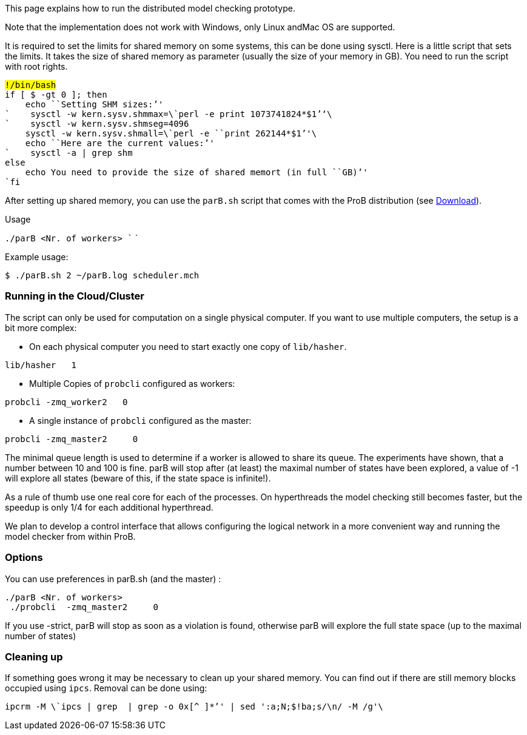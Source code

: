 This page explains how to run the distributed model checking prototype.

Note that the implementation does not work with Windows, only Linux
andMac OS are supported.

It is required to set the limits for shared memory on some systems, this
can be done using sysctl. Here is a little script that sets the limits.
It takes the size of shared memory as parameter (usually the size of
your memory in GB). You need to run the script with root rights.

`#!/bin/bash` +
`if [ $# -gt 0 ]; then` +
`    echo ````Setting`` ``SHM`` ``sizes:`'' +
`    sysctl -w kern.sysv.shmmax=\`perl -e ````print`` ``1073741824*$1`''`\`` +
`    sysctl -w kern.sysv.shmseg=4096` +
`    sysctl -w kern.sysv.shmall=\`perl -e ````print`` ``262144*$1`''`\`` +
`    echo ````Here`` ``are`` ``the`` ``current`` ``values:`'' +
`    sysctl -a | grep shm` +
`else` +
`    echo ````You`` ``need`` ``to`` ``provide`` ``the`` ``size`` ``of`` ``shared`` ``memort`` ``(in`` ``full`` ``GB)`'' +
`fi`

After setting up shared memory, you can use the `parB.sh` script that
comes with the ProB distribution (see link:/Download[Download]).

Usage

`./parB <Nr. of workers> `` `

Example usage:

`$ ./parB.sh 2 ~/parB.log scheduler.mch`

[[running-in-the-cloudcluster]]
Running in the Cloud/Cluster
~~~~~~~~~~~~~~~~~~~~~~~~~~~~

The script can only be used for computation on a single physical
computer. If you want to use multiple computers, the setup is a bit more
complex:

* On each physical computer you need to start exactly one copy of
`lib/hasher`.

`lib/hasher `` `` 1`

* Multiple Copies of `probcli` configured as workers:

`probcli -zmq_worker2 `` `` 0`

* A single instance of `probcli` configured as the master:

`probcli -zmq_master2 `` `` ``  0 `` `

The minimal queue length is used to determine if a worker is allowed to
share its queue. The experiments have shown, that a number between 10
and 100 is fine. parB will stop after (at least) the maximal number of
states have been explored, a value of -1 will explore all states (beware
of this, if the state space is infinite!).

As a rule of thumb use one real core for each of the processes. On
hyperthreads the model checking still becomes faster, but the speedup is
only 1/4 for each additional hyperthread.

We plan to develop a control interface that allows configuring the
logical network in a more convenient way and running the model checker
from within ProB.

[[options]]
Options
~~~~~~~

You can use preferences in parB.sh (and the master) :

`./parB <Nr. of workers> `` `` ` +
` ./probcli `` -zmq_master2 `` `` ``  0 `` `` `

If you use -strict, parB will stop as soon as a violation is found,
otherwise parB will explore the full state space (up to the maximal
number of states)

[[cleaning-up]]
Cleaning up
~~~~~~~~~~~

If something goes wrong it may be necessary to clean up your shared
memory. You can find out if there are still memory blocks occupied using
`ipcs`. Removal can be done using:

`ipcrm -M \`ipcs | grep `` | grep -o ````0x[^`` ``]*`''` | sed ':a;N;$!ba;s/\n/ -M /g'\``
